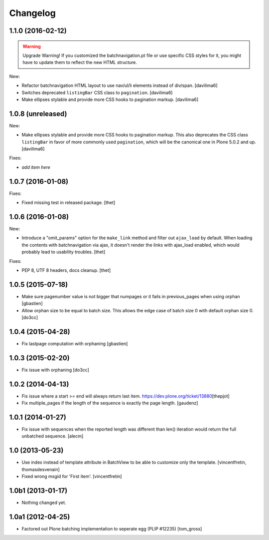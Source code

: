 Changelog
=========

1.1.0 (2016-02-12)
------------------

.. warning:: Upgrade Warning!
    If you customized the batchnavigation.pt file or use specific CSS styles for it, you might have to update them to reflect the new HTML structure.

New:

- Refactor batchnavigation HTML layout to use nav/ul/li elements instead of div/span.
  [davilima6]

- Switches deprecated ``listingBar`` CSS class to ``pagination``.
  [davilima6]

- Make ellipses stylable and provide more CSS hooks to pagination markup.
  [davilima6]


1.0.8 (unreleased)
------------------

New:

- Make ellipses stylable and provide more CSS hooks to pagination markup. This also deprecates the CSS class ``listingBar`` in favor of more commonly used ``pagination``, which will be the canonical one in Plone 5.0.2 and up.
  [davilima6]

Fixes:

- *add item here*


1.0.7 (2016-01-08)
------------------

Fixes:

- Fixed missing test in released package.
  [thet]


1.0.6 (2016-01-08)
------------------

New:

- Introduce a "omit_params" option for the ``make_link`` method and filter out
  ``ajax_load`` by default. When loading the contents with batchnavigation via
  ajax, it doesn't render the links with ajax_load enabled, which would
  probably lead to usability troubles.
  [thet]

Fixes:

- PEP 8, UTF 8 headers, docs cleanup.
  [thet]


1.0.5 (2015-07-18)
------------------

- Make sure pagenumber value is not bigger that numpages
  or it fails in previous_pages when using orphan
  [gbastien]

- Allow orphan size to be equal to batch size. This allows
  the edge case of batch size 0 with default orphan size 0.
  [do3cc]


1.0.4 (2015-04-28)
------------------

- Fix lastpage computation with orphaning
  [gbastien]


1.0.3 (2015-02-20)
------------------

- Fix issue with orphaning
  [do3cc]

1.0.2 (2014-04-13)
------------------

- Fix issue where a start >= end will always return last item.
  https://dev.plone.org/ticket/13880\
  [thepjot]

- Fix multiple_pages if the length of the sequence is exactly the
  page length.
  [gaudenz]

1.0.1 (2014-01-27)
------------------

- Fix issue with sequences when the reported length was different
  than len() iteration would return the full unbatched sequence.
  [alecm]


1.0 (2013-05-23)
----------------

- Use index instead of template attribute in BatchView to be able to customize
  only the template.
  [vincentfretin, thomasdesvenain]

- Fixed wrong msgid for 'First item'.
  [vincentfretin]


1.0b1 (2013-01-17)
------------------

- Nothing changed yet.


1.0a1 (2012-04-25)
------------------

- Factored out Plone batching implementation to seperate egg (PLIP #12235)
  [tom_gross]
